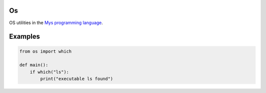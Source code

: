 Os
==

OS utilities in the `Mys programming language`_.

Examples
========

.. code-block:: python

   from os import which

   def main():
       if which("ls"):
           print("executable ls found")

.. _Mys programming language: https://github.com/mys-lang/mys
